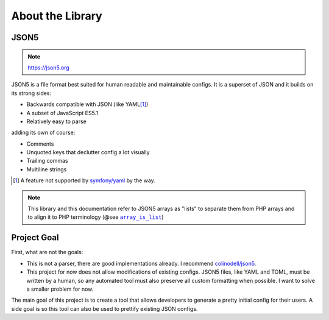 About the Library
#################

JSON5
=====

.. note:: https://json5.org

JSON5 is a file format best suited for human readable and maintainable configs.
It is a superset of JSON and it builds on its strong sides:

* Backwards compatible with JSON (like YAML\ [1]_)
* A subset of JavaScript ES5.1
* Relatively easy to parse

adding its own of course:

* Comments
* Unquoted keys that declutter config a lot visually
* Trailing commas
* Multiline strings

.. [1] A feature not supported by `symfony/yaml <symfony_yaml_>`_ by the way.
.. _symfony_yaml: https://symfony.com/doc/current/components/yaml.html

.. note::
    This library and this documentation refer to JSON5 arrays as "lists" to separate them from PHP arrays
    and to align it to PHP terminology (@see |array_is_list|_)

.. _array_is_list: https://www.php.net/manual/en/function.array-is-list.php
.. |array_is_list| replace:: ``array_is_list``

Project Goal
============

First, what are not the goals:

* This is not a parser, there are good implementations already.
  I recommend `colinodell/json5 <colinodell_json5_>`_.
* This project for now does not allow modifications of existing configs.
  JSON5 files, like YAML and TOML, must be written by a human,
  so any automated tool must also preserve all custom formatting when possible.
  I want to solve a smaller problem for now.

.. _colinodell_json5: https://packagist.org/packages/colinodell/json5

The main goal of this project is to create a tool that allows developers to generate a pretty initial config for their users.
A side goal is so this tool can also be used to prettify existing JSON configs.
